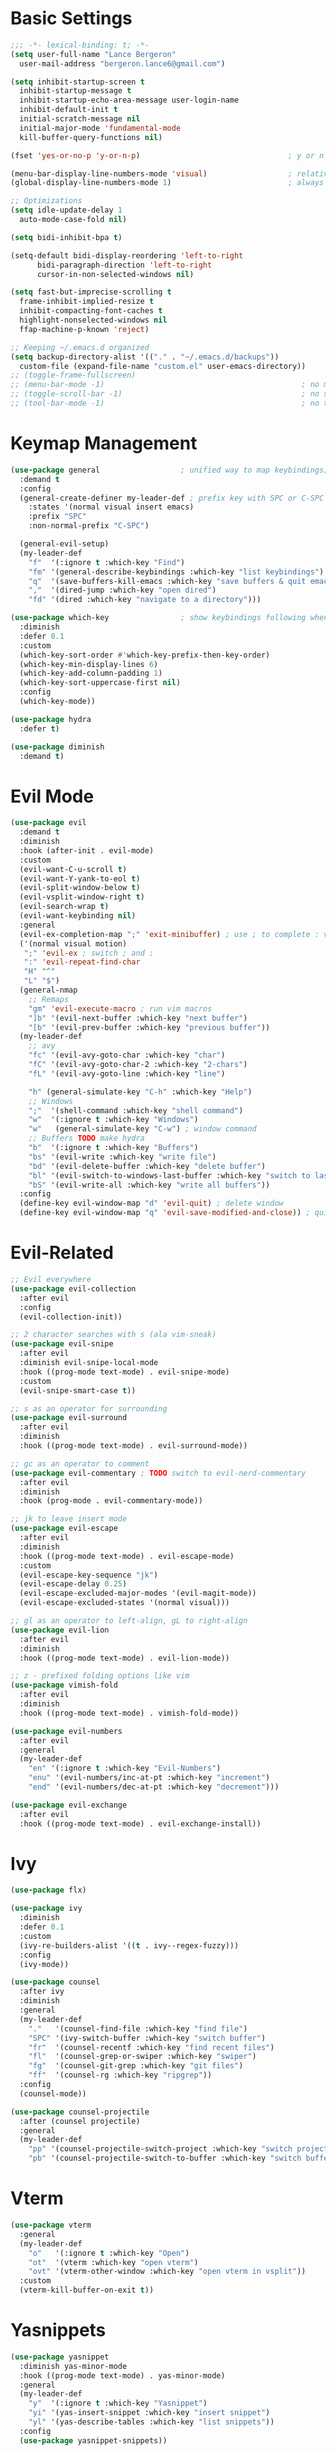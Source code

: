 * Basic Settings
#+BEGIN_SRC emacs-lisp :results none
  ;;; -*- lexical-binding: t; -*-
  (setq user-full-name "Lance Bergeron"
	user-mail-address "bergeron.lance6@gmail.com")

  (setq inhibit-startup-screen t
	inhibit-startup-message t
	inhibit-startup-echo-area-message user-login-name
	inhibit-default-init t
	initial-scratch-message nil
	initial-major-mode 'fundamental-mode
	kill-buffer-query-functions nil)

  (fset 'yes-or-no-p 'y-or-n-p)                                 ; y or n prompt, not yes or no

  (menu-bar-display-line-numbers-mode 'visual)                  ; relative line numbers
  (global-display-line-numbers-mode 1)                          ; always show line numbers

  ;; Optimizations
  (setq idle-update-delay 1
	auto-mode-case-fold nil)

  (setq bidi-inhibit-bpa t)

  (setq-default bidi-display-reordering 'left-to-right
		bidi-paragraph-direction 'left-to-right
		cursor-in-non-selected-windows nil)

  (setq fast-but-imprecise-scrolling t
	frame-inhibit-implied-resize t
	inhibit-compacting-font-caches t
	highlight-nonselected-windows nil
	ffap-machine-p-known 'reject)

  ;; Keeping ~/.emacs.d organized
  (setq backup-directory-alist '(("." . "~/.emacs.d/backups"))
	custom-file (expand-file-name "custom.el" user-emacs-directory))
  ;; (toggle-frame-fullscreen)
  ;; (menu-bar-mode -1)                                            ; no menu bar
  ;; (toggle-scroll-bar -1)                                        ; no scroll bar
  ;; (tool-bar-mode -1)                                            ; no tool bar
#+END_SRC
* Keymap Management
#+BEGIN_SRC emacs-lisp :results none
  (use-package general                  ; unified way to map keybindings; works with :general in use-package
    :demand t
    :config
    (general-create-definer my-leader-def ; prefix key with SPC or C-SPC
      :states '(normal visual insert emacs)
      :prefix "SPC"
      :non-normal-prefix "C-SPC")

    (general-evil-setup)
    (my-leader-def
      "f"  '(:ignore t :which-key "Find")
      "fm" '(general-describe-keybindings :which-key "list keybindings")
      "q"  '(save-buffers-kill-emacs :which-key "save buffers & quit emacs")
      ","  '(dired-jump :which-key "open dired")
      "fd" '(dired :which-key "navigate to a directory")))

  (use-package which-key                ; show keybindings following when a prefix is pressed
    :diminish
    :defer 0.1
    :custom
    (which-key-sort-order #'which-key-prefix-then-key-order)
    (which-key-min-display-lines 6)
    (which-key-add-column-padding 1)
    (which-key-sort-uppercase-first nil)
    :config
    (which-key-mode))

  (use-package hydra
    :defer t)

  (use-package diminish
    :demand t)
#+END_SRC
* Evil Mode
#+BEGIN_SRC emacs-lisp :results none
  (use-package evil
    :demand t
    :diminish
    :hook (after-init . evil-mode)
    :custom
    (evil-want-C-u-scroll t)
    (evil-want-Y-yank-to-eol t)
    (evil-split-window-below t)
    (evil-vsplit-window-right t)
    (evil-search-wrap t)
    (evil-want-keybinding nil)
    :general
    (evil-ex-completion-map ";" 'exit-minibuffer) ; use ; to complete : vim commands
    ('(normal visual motion)
     ";" 'evil-ex ; switch ; and :
     ":" 'evil-repeat-find-char
     "H" "^"
     "L" "$")
    (general-nmap
      ;; Remaps
      "gm" 'evil-execute-macro ; run vim macros
      "]b" '(evil-next-buffer :which-key "next buffer")
      "[b" '(evil-prev-buffer :which-key "previous buffer"))
    (my-leader-def
      ;; avy
      "fc" '(evil-avy-goto-char :which-key "char")
      "fC" '(evil-avy-goto-char-2 :which-key "2-chars")
      "fL" '(evil-avy-goto-line :which-key "line")

      "h" (general-simulate-key "C-h" :which-key "Help")
      ;; Windows
      ";"  '(shell-command :which-key "shell command")
      "w"  '(:ignore t :which-key "Windows")
      "w"   (general-simulate-key "C-w") ; window command
      ;; Buffers TODO make hydra
      "b"  '(:ignore t :which-key "Buffers")
      "bs" '(evil-write :which-key "write file")
      "bd" '(evil-delete-buffer :which-key "delete buffer")
      "bl" '(evil-switch-to-windows-last-buffer :which-key "switch to last buffer")
      "bS" '(evil-write-all :which-key "write all buffers"))
    :config
    (define-key evil-window-map "d" 'evil-quit) ; delete window
    (define-key evil-window-map "q" 'evil-save-modified-and-close)) ; quit and save window
#+END_SRC
* Evil-Related
#+BEGIN_SRC emacs-lisp :results none
  ;; Evil everywhere
  (use-package evil-collection
    :after evil
    :config
    (evil-collection-init))

  ;; 2 character searches with s (ala vim-sneak)
  (use-package evil-snipe
    :after evil
    :diminish evil-snipe-local-mode
    :hook ((prog-mode text-mode) . evil-snipe-mode)
    :custom
    (evil-snipe-smart-case t))

  ;; s as an operator for surrounding
  (use-package evil-surround
    :after evil
    :diminish
    :hook ((prog-mode text-mode) . evil-surround-mode))

  ;; gc as an operator to comment
  (use-package evil-commentary ; TODO switch to evil-nerd-commentary
    :after evil
    :diminish
    :hook (prog-mode . evil-commentary-mode))

  ;; jk to leave insert mode
  (use-package evil-escape
    :after evil
    :diminish
    :hook ((prog-mode text-mode) . evil-escape-mode)
    :custom
    (evil-escape-key-sequence "jk")
    (evil-escape-delay 0.25)
    (evil-escape-excluded-major-modes '(evil-magit-mode))
    (evil-escape-excluded-states '(normal visual)))

  ;; gl as an operator to left-align, gL to right-align
  (use-package evil-lion
    :after evil
    :diminish
    :hook ((prog-mode text-mode) . evil-lion-mode))

  ;; z - prefixed folding options like vim
  (use-package vimish-fold
    :after evil
    :diminish
    :hook ((prog-mode text-mode) . vimish-fold-mode))

  (use-package evil-numbers
    :after evil
    :general
    (my-leader-def
      "en" '(:ignore t :which-key "Evil-Numbers")
      "enu" '(evil-numbers/inc-at-pt :which-key "increment")
      "end" '(evil-numbers/dec-at-pt :which-key "decrement")))

  (use-package evil-exchange
    :after evil
    :hook ((prog-mode text-mode) . evil-exchange-install))
#+END_SRC
* Ivy
#+BEGIN_SRC emacs-lisp :results none
  (use-package flx)

  (use-package ivy
    :diminish
    :defer 0.1
    :custom
    (ivy-re-builders-alist '((t . ivy--regex-fuzzy)))
    :config
    (ivy-mode))

  (use-package counsel
    :after ivy
    :diminish
    :general
    (my-leader-def
      "."   '(counsel-find-file :which-key "find file")
      "SPC" '(ivy-switch-buffer :which-key "switch buffer")
      "fr"  '(counsel-recentf :which-key "find recent files")
      "fl"  '(counsel-grep-or-swiper :which-key "swiper")
      "fg"  '(counsel-git-grep :which-key "git files")
      "ff"  '(counsel-rg :which-key "ripgrep"))
    :config
    (counsel-mode))

  (use-package counsel-projectile
    :after (counsel projectile)
    :general
    (my-leader-def
      "pp" '(counsel-projectile-switch-project :which-key "switch project")
      "pb" '(counsel-projectile-switch-to-buffer :which-key "switch buffer")))
#+END_SRC
* Vterm
#+BEGIN_SRC emacs-lisp :results none
  (use-package vterm
    :general
    (my-leader-def
      "o"   '(:ignore t :which-key "Open")
      "ot"  '(vterm :which-key "open vterm")
      "ovt" '(vterm-other-window :which-key "open vterm in vsplit"))
    :custom
    (vterm-kill-buffer-on-exit t))
#+END_SRC
* Yasnippets
#+BEGIN_SRC emacs-lisp :results none
  (use-package yasnippet
    :diminish yas-minor-mode
    :hook ((prog-mode text-mode) . yas-minor-mode)
    :general
    (my-leader-def
      "y"  '(:ignore t :which-key "Yasnippet")
      "yi" '(yas-insert-snippet :which-key "insert snippet")
      "yl" '(yas-describe-tables :which-key "list snippets"))
    :config
    (use-package yasnippet-snippets))

  (use-package auto-yasnippet
    :after yasnippet
    :general
    (my-leader-def
      "yc" '(aya-create :which-key "create aya snippet")
      "ye" '(aya-expand :which-key "expand aya snippet")))
#+END_SRC
* Magit
#+BEGIN_SRC emacs-lisp :results none
  (use-package magit
    :custom
    (magit-auto-revert-mode nil)
    (magit-save-repository-buffers nil)
    :general
    (my-leader-def
      "g"   '(:ignore t :which-key "Magit")
      "gs"  '(magit-status :which-key "status")
      "gb"  '(magit-branch-checkout :which-key "checkout branch")
      "gB"  '(magit-blame-addition :which-key "blame")
      "gc"  '(magit-clone :which-key "clone")
      "gd"  '(magit-file-delete :which-key "delete file")
      "gF"  '(magit-fetch :which-key "fetch")
      "gG"  '(magit-status-here :which-key "status here")
      "gl"  '(magit-log :which-key "log")
      "gS"  '(magit-stage-file :which-key "stage file")
      "gU"  '(magit-unstage-file :which-key "unstage file")
      "gn"  '(:ignore t :which-key "New")
      "gnb" '(magit-branch-and-checkout :which-key "branch")
      "gnc" '(magit-commit-create :which-key "commit")
      "gnf" '(magit-commit-fixup :which-key "fixup commit")
      "gnd" '(magit-init :which-key "init")
      "gf"  '(:ignore t :which-key "Find")
      "gfc" '(magit-show-commit :which-key "show commit")
      "gff" '(magit-find-file :which-key "file")
      "gfg" '(magit-find-git-config-file :which-key "git config file")
      "gfr" '(magit-list-repositories :which-key "repository")
      "gfs" '(magit-list-submodules) :which-key "submodule"))
  ;; :config
  ;;   (setq magit-save-repository-buffers nil)) ; don't prompt to save buffers on magit-status

  (use-package evil-magit
    :after magit
    :custom
    (evil-magit-state 'normal)
    (evil-magit-use-z-for-folds t))
#+END_SRC
* Projectile
#+BEGIN_SRC emacs-lisp :results none
  (use-package projectile
    :defer 0.1
    :diminish
    :general
    (my-leader-def
      "p"  '(:ignore t :which-key "Projects")
      "pf" '(projectile-find-file :which-key "find file")
      "pF" '(projectile-find-other-file :which-key "find other file")
      "pd" '(projectile-remove-known-project :which-key "remove project")
      "pa" '(projectile-add-known-project :which-key "add project")
      "pc" '(projectile-compile-project :which-key "compile project")
      "pk" '(projectile-kill-buffers :which-key "kill project buffers")
      "pr" '(projectile-recentf :which-key "find recent project")
      "ps" '(projectile-save-project-buffers :which-key "save project buffer"))
    :config
    (projectile-mode +1))
#+END_SRC
* IDE Features
#+BEGIN_SRC emacs-lisp :results none
  ;; Autocomplete
  (use-package company
    :diminish
    :hook (prog-mode . company-mode)
    :general
    (company-active-map "C-w" nil) ; don't override evil C-w
    (general-imap
      "C-n" 'company-complete))  ; manual completion with C-n

  ;; LSP
  (use-package lsp-mode
    :diminish
    :hook prog-mode)
  ;; :general)
  ;; (general-nmap "gr" 'lsp-rename))

  ;; Linting
  (use-package flycheck
    :diminish
    :hook (lsp-mode . flycheck-mode)
    :general
    (my-leader-def
      "fe" '(flycheck-list-errors :which-key "list errors"))
    :config
    (setq-default flycheck-disabled-checkers '(emacs-lisp-checkdoc)))

  (use-package company-lsp ; TODO configure
    :after (lsp-mode company))
#+END_SRC
* UI
#+BEGIN_SRC emacs-lisp :results none
  (use-package rainbow-delimiters
    :diminish
    :hook (prog-mode . rainbow-delimiters-mode))
#+END_SRC
* Smartparens
#+BEGIN_SRC emacs-lisp :results none
  (use-package smartparens
    :diminish
    :hook (prog-mode . smartparens-mode)
    ;;   "mps" '(sp-split-sexp "split pair")
    ;;   "mpj" '(sp-join-sexp "join pair")
    ;;   "mpa" '(:ignore t :which-key "Add")
    ;;   "mpah" '(sp-add-to-previous-sexp "to previous pair")
    ;;   "mpal" '(sp-add-to-next-sexp "to next pair"))
    ;; "mpd" '(sp-kill-whole-line :which-key "delete line"))
    :config
    (defhydra hydra-smartparens ()
      ;; Movement
      ;; ("q" nil)
      ("l" sp-next-sexp "next pair")
      ("h" sp-backward-sexp "previous pair")
      ("j" sp-down-sexp "down")
      ("k" sp-backward-up-sexp "up")

      ("H" sp-beginning-of-sexp "beginning")
      ("L" sp-end-of-sexp "end")
      ("d" sp-delete-sexp "delete")

      ("s" sp-forward-slurp-sexp "slurp")
      ("S" sp-backward-slurp-sexp "backward slurp")
      ("b" sp-forward-barf-sexp "barf")
      ("B" sp-backward-barf-sexp "backward barf"))
    (sp-local-pair 'emacs-lisp-mode "'" nil :actions nil) ; don't pair ' in elisp mode
    :general
    (my-leader-def
      "s" '(hydra-smartparens/body :which-key "Smartparens")))

  ;;   ;; Make vim change, delete, etc. commands preserve balance of parentheses
  (use-package evil-smartparens
    :diminish
    :hook ((smartparens-mode) . evil-smartparens-mode))
#+END_SRC
* Org
#+BEGIN_SRC emacs-lisp :results none
  (use-package org
    :general
    (my-leader-def
      "oa"  '(org-agenda :which-key "org agenda")
      "n"   '(:ignore t :which-key "Notes")
      "nls" '(org-store-link :which-key "store link")
      "nli" '(org-insert-link :which-key "insert link")
      "nlg" '(org-open-at-point :which-key "visit link")
      "nt"  '(org-todo :which-key "toggle TODO state")
      "ne"  '(org-ctrl-c-ctrl-c :which-key "evaluate src block")
      "n'"  "C-c '"
      "ns"  '(org-sort :which-key "org schedule")
      "nS"  '(org-schedule :which-key "org schedule"))
    :custom
    (org-agenda-files '("~/org"))
    (org-confirm-babel-evaluate nil)
    :config
    (org-babel-do-load-languages
     'org-babel-load-languages
     '((shell     . t)
       (haskell    . t))))

  (use-package org-bullets
    :after org
    :hook (org-mode . org-bullets-mode))

  (use-package evil-org
    :after org
    :diminish
    :hook (org-mode . evil-org-mode))
#+END_SRC
* Miscellaneous
#+BEGIN_SRC emacs-lisp :results none
  (use-package restart-emacs
    :general
    (my-leader-def
      "e"  '(:ignore t :which-key "Emacs Commands")
      "er" '(restart-emacs :which-key "restart emacs"))
    :custom
    (restart-emacs-restore-frames t)) ; Restore frames on restart

  ;; Persistent Undos
  (use-package undo-tree
    :hook ((prog-mode text-mode) . undo-tree-mode)
    :diminish
    :custom
    (undo-limit 10000)
    (undo-tree-auto-save-history t)
    (undo-tree-history-directory-alist '(("." . "~/.emacs.d/undo"))))

  (use-package evil-mc
    :diminish
    :hook ((prog-mode text-mode) . evil-mc-mode))

  (use-package format-all
    :general
    (my-leader-def
      "=" '(format-all-buffer :which-key "format")))
#+END_SRC
